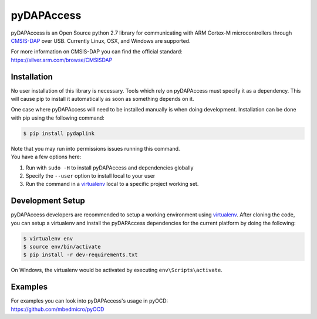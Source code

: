 pyDAPAccess
===========

pyDAPAccess is an Open Source python 2.7 library for communicating with 
ARM Cortex-M microcontrollers through `CMSIS-DAP <https://github.com/ARMmbed/CMSIS-DAP>`__
over USB. Currently Linux, OSX, and Windows are supported.

| For more information on CMSIS-DAP you can find the official standard:
| https://silver.arm.com/browse/CMSISDAP

Installation
------------

No user installation of this library is necessary.  Tools which rely on pyDAPAccess
must specify it as a dependency.  This will cause pip to install it automatically
as soon as something depends on it.

One case where pyDAPAccess will need to be installed manually is when 
doing development.  Installation can be done with pip using the following
command:

.. code:: shell

    $ pip install pydaplink

| Note that you may run into permissions issues running this command.
| You have a few options here:

#. Run with ``sudo -H`` to install pyDAPAccess and dependencies globally
#. Specify the ``--user`` option to install local to your user
#. Run the command in a `virtualenv <https://virtualenv.pypa.io/en/latest/>`__ 
   local to a specific project working set.

Development Setup
-----------------

pyDAPAccess developers are recommended to setup a working environment using
`virtualenv <https://virtualenv.pypa.io/en/latest/>`__. After cloning
the code, you can setup a virtualenv and install the pyDAPAccess
dependencies for the current platform by doing the following:

.. code:: console

    $ virtualenv env
    $ source env/bin/activate
    $ pip install -r dev-requirements.txt

On Windows, the virtualenv would be activated by executing
``env\Scripts\activate``.

Examples
--------

| For examples you can look into pyDAPAccess's usage in pyOCD:
| https://github.com/mbedmicro/pyOCD
